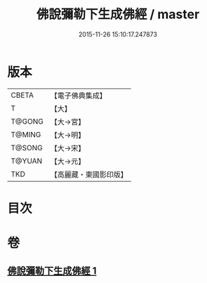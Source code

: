 #+TITLE: 佛說彌勒下生成佛經 / master
#+DATE: 2015-11-26 15:10:17.247873
* 版本
 |     CBETA|【電子佛典集成】|
 |         T|【大】     |
 |    T@GONG|【大→宮】   |
 |    T@MING|【大→明】   |
 |    T@SONG|【大→宋】   |
 |    T@YUAN|【大→元】   |
 |       TKD|【高麗藏・東國影印版】|

* 目次
* 卷
** [[file:KR6i0034_001.txt][佛說彌勒下生成佛經 1]]
